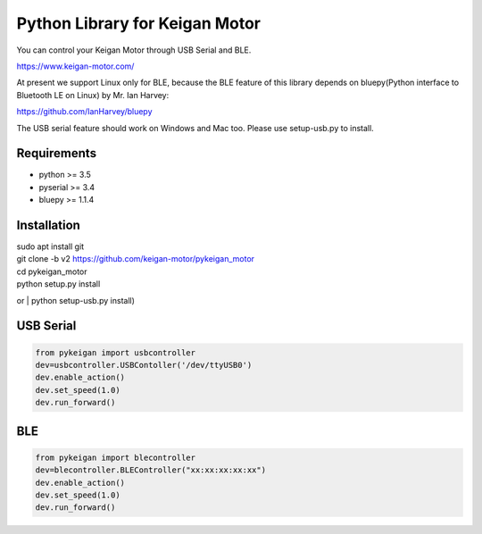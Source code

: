 Python Library for Keigan Motor
=========================================

You can control your Keigan Motor through USB Serial and BLE.

https://www.keigan-motor.com/

At present we support Linux only for BLE, because the BLE feature of this library depends on bluepy(Python interface to Bluetooth LE on Linux) by Mr. Ian Harvey:

https://github.com/IanHarvey/bluepy

The USB serial feature should work on Windows and Mac too. Please use setup-usb.py to install.

Requirements
-----------
- python >= 3.5
- pyserial >= 3.4
- bluepy >= 1.1.4

Installation
-----------
| sudo apt install git
| git clone -b v2 https://github.com/keigan-motor/pykeigan_motor
| cd pykeigan_motor
| python setup.py install
or
| python setup-usb.py install)

USB Serial
-----------
.. code-block:: python

  from pykeigan import usbcontroller
  dev=usbcontroller.USBContoller('/dev/ttyUSB0')
  dev.enable_action()
  dev.set_speed(1.0)
  dev.run_forward()

BLE
----
.. code-block:: python

  from pykeigan import blecontroller
  dev=blecontroller.BLEController("xx:xx:xx:xx:xx")
  dev.enable_action()
  dev.set_speed(1.0)
  dev.run_forward()
